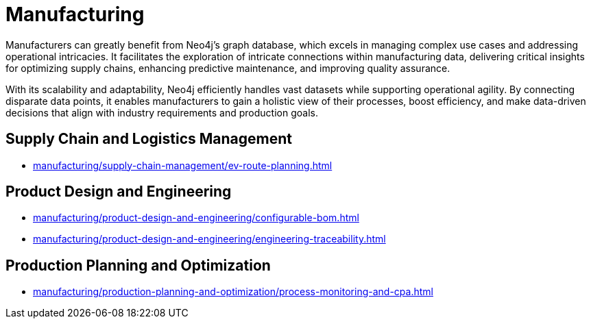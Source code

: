 = Manufacturing

Manufacturers can greatly benefit from Neo4j’s graph database, which excels in managing complex use cases and addressing operational intricacies. It facilitates the exploration of intricate connections within manufacturing data, delivering critical insights for optimizing supply chains, enhancing predictive maintenance, and improving quality assurance.

With its scalability and adaptability, Neo4j efficiently handles vast datasets while supporting operational agility. By connecting disparate data points, it enables manufacturers to gain a holistic view of their processes, boost efficiency, and make data-driven decisions that align with industry requirements and production goals.

== Supply Chain and Logistics Management
* xref:manufacturing/supply-chain-management/ev-route-planning.adoc[]

== Product Design and Engineering
* xref:manufacturing/product-design-and-engineering/configurable-bom.adoc[]
* xref:manufacturing/product-design-and-engineering/engineering-traceability.adoc[]

== Production Planning and Optimization
* xref:manufacturing/production-planning-and-optimization/process-monitoring-and-cpa.adoc[]
